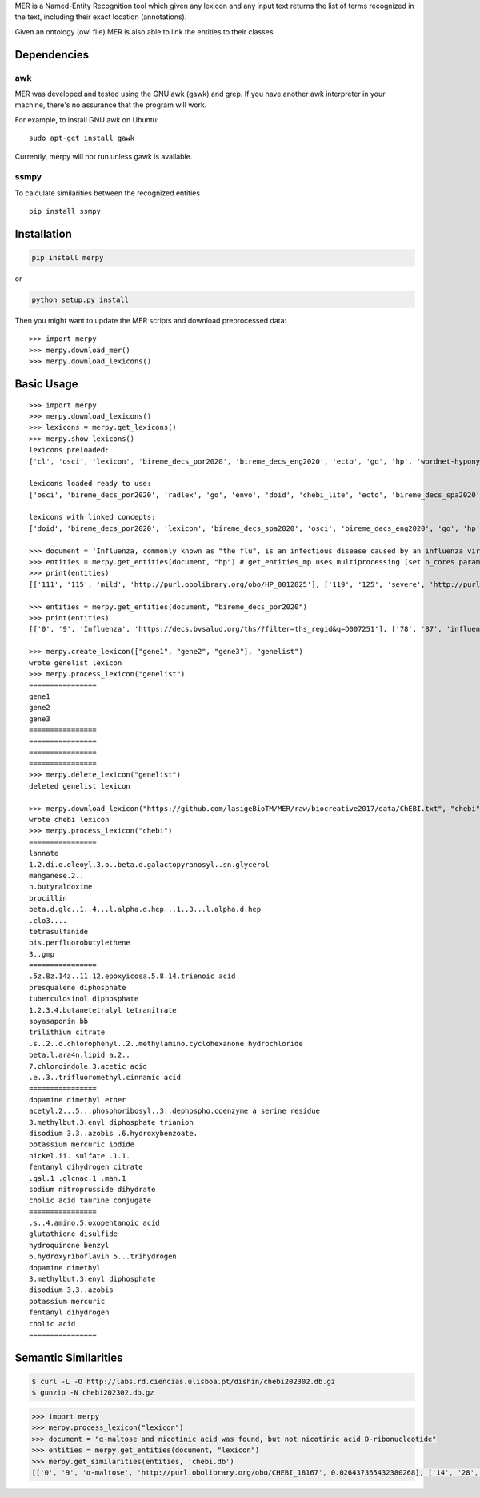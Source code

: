

MER is a Named-Entity Recognition tool which given any lexicon and any
input text returns the list of terms recognized in the text, including
their exact location (annotations).

Given an ontology (owl file) MER is also able to link the entities to
their classes.


Dependencies
------------

awk
~~~

MER was developed and tested using the GNU awk (gawk) and grep. If you
have another awk interpreter in your machine, there's no assurance that
the program will work.

For example, to install GNU awk on Ubuntu:

::

    sudo apt-get install gawk

Currently, merpy will not run unless gawk is available.

ssmpy
~~~~~

To calculate similarities between the recognized entities

::

    pip install ssmpy


Installation
------------

.. code:: bash

    pip install merpy

or

.. code:: bash

    python setup.py install

Then you might want to update the MER scripts and download preprocessed
data:

::

    >>> import merpy
    >>> merpy.download_mer()
    >>> merpy.download_lexicons()

Basic Usage
-----------

::

    >>> import merpy
    >>> merpy.download_lexicons()
    >>> lexicons = merpy.get_lexicons()
    >>> merpy.show_lexicons()
    lexicons preloaded:
    ['cl', 'osci', 'lexicon', 'bireme_decs_por2020', 'bireme_decs_eng2020', 'ecto', 'go', 'hp', 'wordnet-hyponym', 'doid', 'bireme_decs_spa2020', 'radlex', 'envo', 'chebi_lite']
    
    lexicons loaded ready to use:
    ['osci', 'bireme_decs_por2020', 'radlex', 'go', 'envo', 'doid', 'chebi_lite', 'ecto', 'bireme_decs_spa2020', 'bireme_decs_eng2020', 'wordnet-hyponym', 'cl', 'hp', 'lexicon']
    
    lexicons with linked concepts:
    ['doid', 'bireme_decs_por2020', 'lexicon', 'bireme_decs_spa2020', 'osci', 'bireme_decs_eng2020', 'go', 'hp', 'cl', 'radlex', 'chebi_lite', 'ecto', 'envo']

    >>> document = 'Influenza, commonly known as "the flu", is an infectious disease caused by an influenza virus. Symptoms can be mild to severe. The most common symptoms include: a high fever, runny nose, sore throat, muscle pains, headache, coughing, and feeling tired ... Acetylcysteine for reducing the oxygen transport and caffeine to stimulate ... fever, tachypnea ... fiebre, taquipnea ... febre, taquipneia, ... neuronal stem cell, water vapour saturated air'
    >>> entities = merpy.get_entities(document, "hp") # get_entities_mp uses multiprocessing (set n_cores param)
    >>> print(entities)
    [['111', '115', 'mild', 'http://purl.obolibrary.org/obo/HP_0012825'], ['119', '125', 'severe', 'http://purl.obolibrary.org/obo/HP_0012828'], ['168', '173', 'fever', 'http://purl.obolibrary.org/obo/HP_0001945'], ['181', '185', 'nose', 'http://purl.obolibrary.org/obo/UBERON_0000004'], ['200', '206', 'muscle', 'http://purl.obolibrary.org/obo/UBERON_0005090'], ['214', '222', 'headache', 'http://purl.obolibrary.org/obo/HP_0002315'], ['224', '232', 'coughing', 'http://purl.obolibrary.org/obo/HP_0012735'], ['246', '251', 'tired', 'http://purl.obolibrary.org/obo/HP_0012378'], ['288', '294', 'oxygen', 'http://purl.obolibrary.org/obo/CHEBI_15379'], ['295', '304', 'transport', 'http://purl.obolibrary.org/obo/GO_0006810'], ['335', '340', 'fever', 'http://purl.obolibrary.org/obo/HP_0001945'], ['342', '351', 'tachypnea', 'http://purl.obolibrary.org/obo/HP_0002789'], ['415', '419', 'cell', 'http://purl.obolibrary.org/obo/CL_0000000'], ['175', '185', 'runny nose', 'http://purl.obolibrary.org/obo/HP_0031417'], ['187', '198', 'sore throat', 'http://purl.obolibrary.org/obo/HP_0033050'], ['288', '304', 'oxygen transport', 'http://purl.obolibrary.org/obo/GO_0015671'], ['410', '419', 'stem cell', 'http://purl.obolibrary.org/obo/CL_0000034'], ['401', '419', 'neuronal stem cell', 'http://purl.obolibrary.org/obo/CL_0000047']]

    >>> entities = merpy.get_entities(document, "bireme_decs_por2020") 
    >>> print(entities)
    [['0', '9', 'Influenza', 'https://decs.bvsalud.org/ths/?filter=ths_regid&q=D007251'], ['78', '87', 'influenza', 'https://decs.bvsalud.org/ths/?filter=ths_regid&q=D007251'], ['378', '383', 'febre', 'https://decs.bvsalud.org/ths/?filter=ths_regid&q=D005334'], ['385', '395', 'taquipneia', 'https://decs.bvsalud.org/ths/?filter=ths_regid&q=D059246'], ['410', '414', 'stem', 'https://decs.bvsalud.org/ths/?filter=ths_regid&q=D017348']]

    >>> merpy.create_lexicon(["gene1", "gene2", "gene3"], "genelist")
    wrote genelist lexicon
    >>> merpy.process_lexicon("genelist")
    ================
    gene1
    gene2
    gene3
    ================
    ================
    ================
    ================
    >>> merpy.delete_lexicon("genelist")
    deleted genelist lexicon

    >>> merpy.download_lexicon("https://github.com/lasigeBioTM/MER/raw/biocreative2017/data/ChEBI.txt", "chebi")
    wrote chebi lexicon
    >>> merpy.process_lexicon("chebi")
    ================
    lannate
    1.2.di.o.oleoyl.3.o..beta.d.galactopyranosyl..sn.glycerol
    manganese.2..
    n.butyraldoxime
    brocillin
    beta.d.glc..1..4...l.alpha.d.hep...1..3...l.alpha.d.hep
    .clo3....
    tetrasulfanide
    bis.perfluorobutylethene
    3..gmp
    ================
    .5z.8z.14z..11.12.epoxyicosa.5.8.14.trienoic acid
    presqualene diphosphate
    tuberculosinol diphosphate
    1.2.3.4.butanetetralyl tetranitrate
    soyasaponin bb
    trilithium citrate
    .s..2..o.chlorophenyl..2..methylamino.cyclohexanone hydrochloride
    beta.l.ara4n.lipid a.2..
    7.chloroindole.3.acetic acid
    .e..3..trifluoromethyl.cinnamic acid
    ================
    dopamine dimethyl ether
    acetyl.2...5...phosphoribosyl..3..dephospho.coenzyme a serine residue
    3.methylbut.3.enyl diphosphate trianion
    disodium 3.3..azobis .6.hydroxybenzoate.
    potassium mercuric iodide
    nickel.ii. sulfate .1.1.
    fentanyl dihydrogen citrate
    .gal.1 .glcnac.1 .man.1
    sodium nitroprusside dihydrate
    cholic acid taurine conjugate
    ================
    .s..4.amino.5.oxopentanoic acid
    glutathione disulfide
    hydroquinone benzyl
    6.hydroxyriboflavin 5...trihydrogen
    dopamine dimethyl
    3.methylbut.3.enyl diphosphate
    disodium 3.3..azobis
    potassium mercuric
    fentanyl dihydrogen
    cholic acid
    ================


Semantic Similarities 
---------------------

.. code:: shell
	  
   $ curl -L -O http://labs.rd.ciencias.ulisboa.pt/dishin/chebi202302.db.gz
   $ gunzip -N chebi202302.db.gz

.. code:: python
	  
   >>> import merpy
   >>> merpy.process_lexicon("lexicon")
   >>> document = "α-maltose and nicotinic acid was found, but not nicotinic acid D-ribonucleotide"
   >>> entities = merpy.get_entities(document, "lexicon") 
   >>> merpy.get_similarities(entities, 'chebi.db')
   [['0', '9', 'α-maltose', 'http://purl.obolibrary.org/obo/CHEBI_18167', 0.026437365432380268], ['14', '28', 'nicotinic acid', 'http://purl.obolibrary.org/obo/CHEBI_15940', 0.07969957014235445], ['48', '62', 'nicotinic acid', 'http://purl.obolibrary.org/obo/CHEBI_15940', 0.07969957014235445], ['48', '79', 'nicotinic acid D-ribonucleotide', 'http://purl.obolibrary.org/obo/CHEBI_15763', 0.07969957014235445]]




